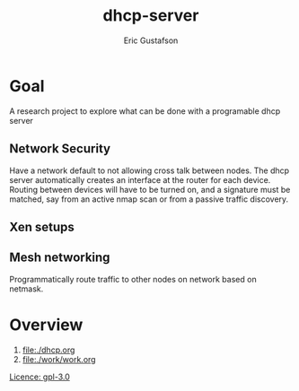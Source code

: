 #+title: dhcp-server
#+author: Eric Gustafson

* Goal
  A research project to explore what can be done with a programable
  dhcp server

** Network Security
   Have a network default to not allowing cross talk between nodes.
   The dhcp server automatically creates an interface at the router
   for each device.  Routing between devices will have to be turned
   on, and a signature must be matched, say from an active nmap scan
   or from a passive traffic discovery.

** Xen setups

** Mesh networking
   Programmatically route traffic to other nodes on network based on
   netmask.  

* Overview

  1. [[file:./dhcp.org]]
  2. [[file:./work/work.org]]






[[https://www.gnu.org/licenses/gpl-3.0.en.html][Licence: gpl-3.0]]
